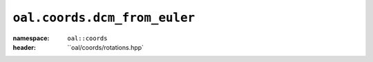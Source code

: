 ``oal.coords.dcm_from_euler``
=============================
:namespace: ``oal::coords``
:header: ``oal/coords/rotations.hpp`
